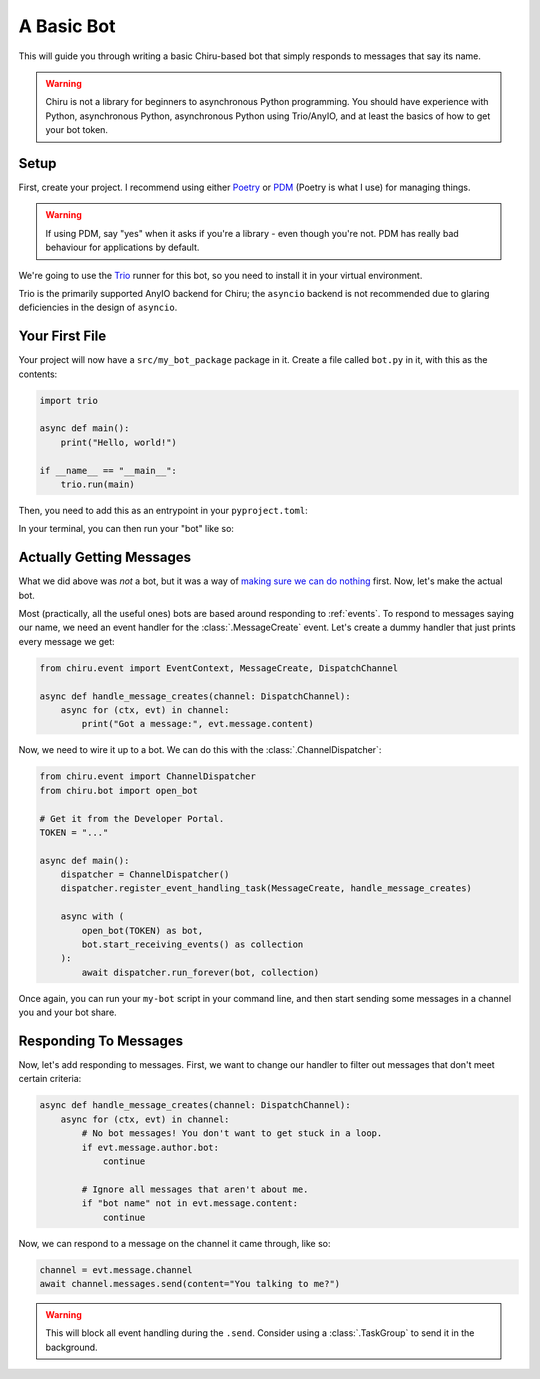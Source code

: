 A Basic Bot
===========

This will guide you through writing a basic Chiru-based bot that simply responds to messages that
say its name.

.. warning::

    Chiru is not a library for beginners to asynchronous Python programming. You should have
    experience with Python, asynchronous Python, asynchronous Python using Trio/AnyIO, and
    at least the basics of how to get your bot token.

Setup
-----

First, create your project. I recommend using either `Poetry`_ or `PDM`_ (Poetry is what I use)
for managing things. 

.. tab:: Poetry

    .. code-block:: fish

        $ poetry new --src .
        $ poetry add chiru
    
.. tab:: PDM

    .. code-block:: fish

        $ pdm init --lib
        $ pdm add chiru

.. warning::

    If using PDM, say "yes" when it asks if you're a library - even though you're not. PDM has
    really bad behaviour for applications by default.

We're going to use the `Trio`_ runner for this bot, so you need to install it in your virtual 
environment.

.. tab:: Poetry

    .. code-block:: fish

        $ poetry add "trio>=0.23.1"
        $ poetry install

.. tab:: PDM

    .. code-block:: fish

        $ pdm add "trio>=0.23.1"
        $ pdm install --dev

Trio is the primarily supported AnyIO backend for Chiru; the ``asyncio`` backend is not recommended
due to glaring deficiencies in the design of ``asyncio``.

Your First File
---------------

Your project will now have a ``src/my_bot_package`` package in it. Create a file called ``bot.py``
in it, with this as the contents:

.. code-block:: python

    import trio

    async def main():
        print("Hello, world!")

    if __name__ == "__main__":
        trio.run(main)

Then, you need to add this as an entrypoint in your ``pyproject.toml``:

.. tab:: Poetry

    .. code-block:: toml
        
        [tool.poetry.scripts]
        my-bot = "my_bot_package.bot"

.. tab:: PDM

    .. code-block:: toml

        [project.scripts]
        my-bot = "my_bot_package.bot"

In your terminal, you can then run your "bot" like so:

.. tab:: Poetry

    .. code-block:: fish

        $ poetry install  # Only needed once, when you update the ``pyproject.toml``.
        $ poetry run my-bot

.. tab:: PDM

    .. code-block:: fish

        $ pdm install --dev # Only needed once, when you update the ``pyproject.toml``.
        $ pdm run my-bot


Actually Getting Messages
-------------------------

.. 
    TODO: put a ref to message docs when its written

What we did above was *not* a bot, but it was a way of 
`making sure we can do nothing <https://devblogs.microsoft.com/oldnewthing/20230725-00/?p=108482>`__
first. Now, let's make the actual bot.

Most (practically, all the useful ones) bots are based around responding to :ref:`events`. To
respond to messages saying our name, we need an event handler for the :class:`.MessageCreate` event.
Let's create a dummy handler that just prints every message we get:

.. code-block:: python

    from chiru.event import EventContext, MessageCreate, DispatchChannel

    async def handle_message_creates(channel: DispatchChannel):
        async for (ctx, evt) in channel:
            print("Got a message:", evt.message.content)

Now, we need to wire it up to a bot. We can do this with the :class:`.ChannelDispatcher`:

.. code-block:: python

    from chiru.event import ChannelDispatcher
    from chiru.bot import open_bot

    # Get it from the Developer Portal.
    TOKEN = "..."

    async def main():
        dispatcher = ChannelDispatcher()
        dispatcher.register_event_handling_task(MessageCreate, handle_message_creates)

        async with (
            open_bot(TOKEN) as bot,
            bot.start_receiving_events() as collection
        ):
            await dispatcher.run_forever(bot, collection)

Once again, you can run your ``my-bot`` script in your command line, and then start sending some
messages in a channel you and your bot share. 

Responding To Messages
----------------------

Now, let's add responding to messages. First, we want to change our handler to filter out messages
that don't meet certain criteria:

.. code-block:: python

    async def handle_message_creates(channel: DispatchChannel):
        async for (ctx, evt) in channel:
            # No bot messages! You don't want to get stuck in a loop.
            if evt.message.author.bot:
                continue
            
            # Ignore all messages that aren't about me.
            if "bot name" not in evt.message.content:
                continue

Now, we can respond to a message on the channel it came through, like so:

.. code-block:: python

    channel = evt.message.channel
    await channel.messages.send(content="You talking to me?")

.. warning::

    This will block all event handling during the ``.send``. Consider using a :class:`.TaskGroup`
    to send it in the background. 

.. _Poetry: https://python-poetry.org/docs/
.. _PDM: https://pdm-project.org/latest/
.. _Trio: https://trio.readthedocs.io/en/stable/
